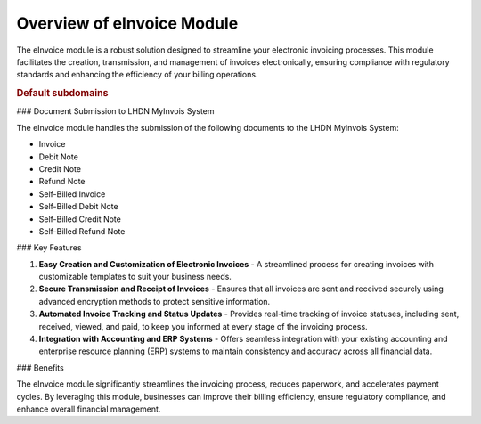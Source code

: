 Overview of eInvoice Module
===========================

The eInvoice module is a robust solution designed to streamline your electronic invoicing processes. This module facilitates the creation, transmission, and management of invoices electronically, ensuring compliance with regulatory standards and enhancing the efficiency of your billing operations.


.. _default-subdomain:

.. rubric:: Default subdomains

### Document Submission to LHDN MyInvois System

The eInvoice module handles the submission of the following documents to the LHDN MyInvois System:

- Invoice
- Debit Note
- Credit Note
- Refund Note
- Self-Billed Invoice
- Self-Billed Debit Note
- Self-Billed Credit Note
- Self-Billed Refund Note

### Key Features

1. **Easy Creation and Customization of Electronic Invoices**
   - A streamlined process for creating invoices with customizable templates to suit your business needs.

2. **Secure Transmission and Receipt of Invoices**
   - Ensures that all invoices are sent and received securely using advanced encryption methods to protect sensitive information.

3. **Automated Invoice Tracking and Status Updates**
   - Provides real-time tracking of invoice statuses, including sent, received, viewed, and paid, to keep you informed at every stage of the invoicing process.

4. **Integration with Accounting and ERP Systems**
   - Offers seamless integration with your existing accounting and enterprise resource planning (ERP) systems to maintain consistency and accuracy across all financial data.

### Benefits

The eInvoice module significantly streamlines the invoicing process, reduces paperwork, and accelerates payment cycles. By leveraging this module, businesses can improve their billing efficiency, ensure regulatory compliance, and enhance overall financial management.
